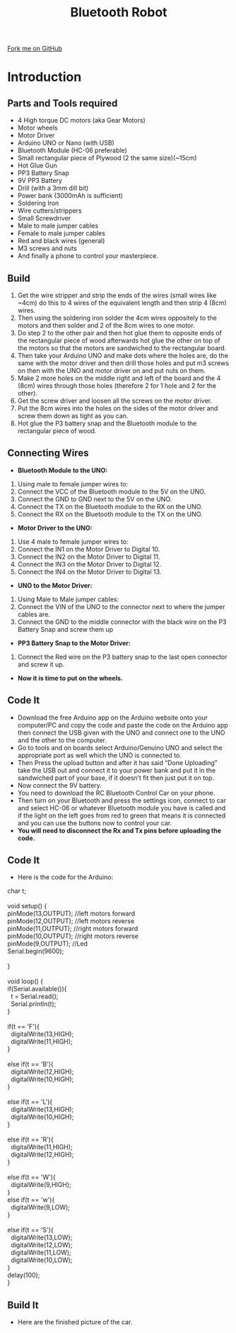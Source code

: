 #+STARTUP:indent
#+HTML_HEAD: <link rel="stylesheet" type="text/css" href="css/styles.css"/>
#+HTML_HEAD_EXTRA: <link href='http://fonts.googleapis.com/css?family=Ubuntu+Mono|Ubuntu' rel='stylesheet' type='text/css'>
#+BEGIN_COMMENT
#+STYLE: <link rel="stylesheet" type="text/css" href="css/styles.css"/>
#+STYLE: <link href='http://fonts.googleapis.com/css?family=Ubuntu+Mono|Ubuntu' rel='stylesheet' type='text/css'>
#+END_COMMENT
#+OPTIONS: f:nil author:nil num:1 creator:nil timestamp:nil 
#+TITLE:Bluetooth Robot
#+AUTHOR: Dhruva

#+BEGIN_HTML
<div class=ribbon>
<a href="https://github.com/stcd11/X-SC-Extension">Fork me on GitHub</a>
</div>
<center>
<imgzz src='' width=33%>
</center>
#+END_HTML

* COMMENT Use as a template
:PROPERTIES:
:HTML_CONTAINER_CLASS: activity
:END:
** Learn It
:PROPERTIES:
:HTML_CONTAINER_CLASS: learn
:END:

** Research It
:PROPERTIES:
:HTML_CONTAINER_CLASS: research
:END:

** Design It
:PROPERTIES:
:HTML_CONTAINER_CLASS: design
:END:

** Build It
:PROPERTIES:
:HTML_CONTAINER_CLASS: build
:END:

** Test It
:PROPERTIES:
:HTML_CONTAINER_CLASS: test
:END:

** Run It
:PROPERTIES:
:HTML_CONTAINER_CLASS: run
:END:

** Document It
:PROPERTIES:
:HTML_CONTAINER_CLASS: document
:END:

** Code It
:PROPERTIES:
:HTML_CONTAINER_CLASS: code
:END:

** Program It
:PROPERTIES:
:HTML_CONTAINER_CLASS: program
:END:

** Try It
:PROPERTIES:
:HTML_CONTAINER_CLASS: try
:END:

** Badge It
:PROPERTIES:
:HTML_CONTAINER_CLASS: badge
:END:

** Save It
:PROPERTIES:
:HTML_CONTAINER_CLASS: save
:END:

e* Introduction
[[file:img/pic.jpg]]
:PROPERTIES:
:HTML_CONTAINER_CLASS: intro
:END:
** What are PIC chips?
:PROPERTIES:
:HTML_CONTAINER_CLASS: research
:END:
Peripheral Interface Controllers are small silicon chips which can be programmed to perform useful tasks.
In school, we tend to use Genie branded chips, like the C08 model you will use in this project. Others (e.g. PICAXE) are available.
PIC chips allow you connect different inputs (e.g. switches) and outputs (e.g. LEDs, motors and speakers), and to control them using flowcharts.
Chips such as these can be found everywhere in consumer electronic products, from toasters to cars. 

While they might not look like much, there is more computational power in a single PIC chip used in school than there was in the space shuttle that went to the moon in the 60's!
** When would I use a PIC chip?
Imagine you wanted to make a flashing bike light; using an LED and a switch alone, you'd need to manually push and release the button to get the flashing effect. A PIC chip could be programmed to turn the LED off and on once a second.
In a board game, you might want to have an electronic dice to roll numbers from 1 to 6 for you. 
In a car, a circuit is needed to ensure that the airbags only deploy when there is a sudden change in speed, AND the passenger is wearing their seatbelt, AND the front or rear bumper has been struck. PIC chips can carry out their instructions very quickly, performing around 1000 instructions per second - as such, they can react far more quickly than a person can. 
* Introduction
:PROPERTIES:
:HTML_CONTAINER_CLASS: activity
:END:
** Parts and Tools required
:PROPERTIES:
:HTML_CONTAINER_CLASS: build
:END:
- 4 High torque DC motors (aka Gear Motors)
- Motor wheels 
- Motor Driver
- Arduino UNO or Nano (with USB)
- Bluetooth Module (HC-06 preferable)
- Small rectangular piece of Plywood (2 the same size)(~15cm)
- Hot Glue Gun
- PP3 Battery Snap
- 9V PP3 Battery
- Drill (with a 3mm dill bit)
- Power bank (3000mAh is sufficient)
- Soldering Iron
- Wire cutters/strippers
- Small Screwdriver
- Male to male jumper cables
- Female to male jumper cables
- Red and black wires (general)
- M3 screws and nuts
- And finally a phone to control your masterpiece.
** Build
:PROPERTIES:
:HTML_CONTAINER_CLASS: build
:END:
1. Get the wire stripper and strip the ends of the wires (small wires like ~4cm) do this to 4 wires of the equivalent length and then strip 4 (8cm) wires.
2. Then using the soldering iron solder the 4cm wires oppositely to the motors and then solder and 2 of the 8cm wires to one motor.
3. Do step 2 to the other pair and then hot glue them to opposite ends of the rectangular piece of wood afterwards hot glue the other on top of the motors so that the motors are sandwiched to the rectangular board.
4. Then take your Arduino UNO and make dots where the holes are, do the same with the motor driver and then drill those holes and put m3 screws on then with the UNO and motor driver on and put nuts on them.
5. Make 2 more holes on the middle right and left of the board and the 4 (8cm) wires through those holes (therefore 2 for 1 hole and 2 for the other).
6. Get the screw driver and loosen all the screws on the motor driver.
7. Put the 8cm wires into the holes on the sides of the motor driver and screw them down as tight as you can. 
8. Hot glue the P3 battery snap and the Bluetooth module to the rectangular piece of wood.
[[./img/Motor_wiring.jpg]]
** Connecting Wires
:PROPERTIES:
:HTML_CONTAINER_CLASS: build
:END:
- *Bluetooth Module to the UNO:*
1. Using male to female jumper wires to:
2. Connect the VCC of the Bluetooth module to the 5V on the UNO.
3. Connect the GND to GND next to the 5V on the UNO.
4. Connect the TX on the Bluetooth module to the RX on the UNO.
5. Connect the RX on the Bluetooth module to the TX on the UNO.
- *Motor Driver to the UNO:*
1. Use 4 male to female jumper wires to:
2. Connect the IN1 on the Motor Driver to Digital 10.
3. Connect the IN2 on the Motor Driver to Digital 11.
4. Connect the IN3 on the Motor Driver to Digital 12.
5. Connect the IN4 on the Motor Driver to Digital 13.
- *UNO to the Motor Driver:*
1. Using Male to Male jumper cables:
2. Connect the VIN of the UNO to the connector next to where the jumper cables are.
3. Connect the GND to the middle connector with the black wire on the P3 Battery Snap and screw them up
- *PP3 Battery Snap to the Motor Driver:*
1. Connect the Red wire on the P3 battery snap to the last open connector and screw it up.
- *Now it is time to put on the wheels.*

** Code It
:PROPERTIES:
:HTML_CONTAINER_CLASS: code
:END:
- Download the free Arduino app on the Arduino website onto your computer/PC and copy the code and paste the code on the Arduino app then connect the USB given with the UNO and connect one to the UNO and the other to the computer. 
- Go to tools and on boards select Arduino/Genuino UNO and select the appropriate port as well which the UNO is connected to. 
- Then Press the upload button and after it has said “Done Uploading” take the USB out and connect it to your power bank and put it in the sandwiched part of your base, if it doesn’t fit then just put it on top.
- Now connect the 9V battery.
- You need to download the RC Bluetooth Control Car on your phone.
- Then turn on your Bluetooth and press the settings icon, connect to car and select HC-06 or whatever Bluetooth module you have is called and if the light on the left goes from red to green that means it is connected and you can use the buttons now to control your car.
- *You will need to disconnect the Rx and Tx pins before uploading the code.*
** Code It
:PROPERTIES:
:HTML_CONTAINER_CLASS: code
:END:
- Here is the code for the Arduino:
#+BEGIN_VERSE
char t;
 
void setup() {
pinMode(13,OUTPUT);   //left motors forward
pinMode(12,OUTPUT);   //left motors reverse
pinMode(11,OUTPUT);   //right motors forward
pinMode(10,OUTPUT);   //right motors reverse
pinMode(9,OUTPUT);   //Led
Serial.begin(9600);
 
}
 
void loop() {
if(Serial.available()){
  t = Serial.read();
  Serial.println(t);
}
 
if(t == 'F'){
  digitalWrite(13,HIGH);
  digitalWrite(11,HIGH);
}
 
else if(t == 'B'){
  digitalWrite(12,HIGH);
  digitalWrite(10,HIGH);
}
 
else if(t == 'L'){
  digitalWrite(13,HIGH);
  digitalWrite(10,HIGH);
}
 
else if(t == 'R'){
  digitalWrite(11,HIGH);
  digitalWrite(12,HIGH);
}

else if(t == 'W'){
  digitalWrite(9,HIGH);
}
else if(t == 'w'){
  digitalWrite(9,LOW);
}
 
else if(t == 'S'){
  digitalWrite(13,LOW);
  digitalWrite(12,LOW);
  digitalWrite(11,LOW);
  digitalWrite(10,LOW);
}
delay(100);
}
#+END_VERSE
** Build It
:PROPERTIES:
:HTML_CONTAINER_CLASS: build
:END:
- Here are the finished picture of the car.
[[./img/Buggy_1.JPG]]
[[./img/Buggy_2.JPG]]
[[./img/Buggy_3.JPG]]
[[./img/Buggy_4.JPG]]
